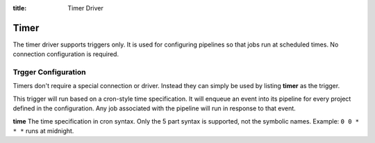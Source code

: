 :title: Timer Driver

Timer
=====

The timer driver supports triggers only.  It is used for configuring
pipelines so that jobs run at scheduled times.  No connection
configuration is required.

Trgger Configuration
--------------------

Timers don't require a special connection or driver. Instead they can
simply be used by listing **timer** as the trigger.

This trigger will run based on a cron-style time specification.
It will enqueue an event into its pipeline for every project
defined in the configuration.  Any job associated with the
pipeline will run in response to that event.

**time**
The time specification in cron syntax.  Only the 5 part syntax is
supported, not the symbolic names.  Example: ``0 0 * * *`` runs
at midnight.
